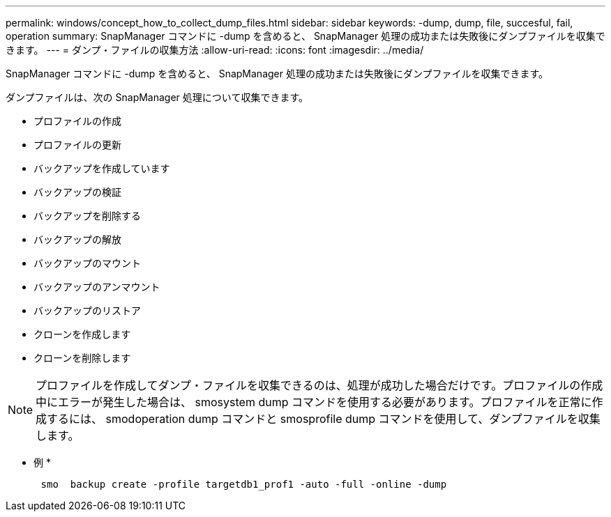 ---
permalink: windows/concept_how_to_collect_dump_files.html 
sidebar: sidebar 
keywords: -dump, dump, file, succesful, fail, operation 
summary: SnapManager コマンドに -dump を含めると、 SnapManager 処理の成功または失敗後にダンプファイルを収集できます。 
---
= ダンプ・ファイルの収集方法
:allow-uri-read: 
:icons: font
:imagesdir: ../media/


[role="lead"]
SnapManager コマンドに -dump を含めると、 SnapManager 処理の成功または失敗後にダンプファイルを収集できます。

ダンプファイルは、次の SnapManager 処理について収集できます。

* プロファイルの作成
* プロファイルの更新
* バックアップを作成しています
* バックアップの検証
* バックアップを削除する
* バックアップの解放
* バックアップのマウント
* バックアップのアンマウント
* バックアップのリストア
* クローンを作成します
* クローンを削除します



NOTE: プロファイルを作成してダンプ・ファイルを収集できるのは、処理が成功した場合だけです。プロファイルの作成中にエラーが発生した場合は、 smosystem dump コマンドを使用する必要があります。プロファイルを正常に作成するには、 smodoperation dump コマンドと smosprofile dump コマンドを使用して、ダンプファイルを収集します。

* 例 *

[listing]
----

      smo  backup create -profile targetdb1_prof1 -auto -full -online -dump
----